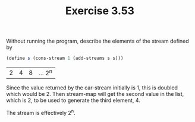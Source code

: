 #+Title: Exercise 3.53

Without running the program, describe the elements of the stream defined by

#+BEGIN_SRC scheme :eval no
  (define s (cons-stream 1 (add-streams s s)))
#+END_SRC

| 2 | 4 | 8 | ... 2^n   |

Since the value returned by the car-stream initially is 1, this is doubled which would be 2.
Then stream-map will get the second value in the list, which is 2, to be used to generate the third element, 4.

The stream is effectively 2^n.

